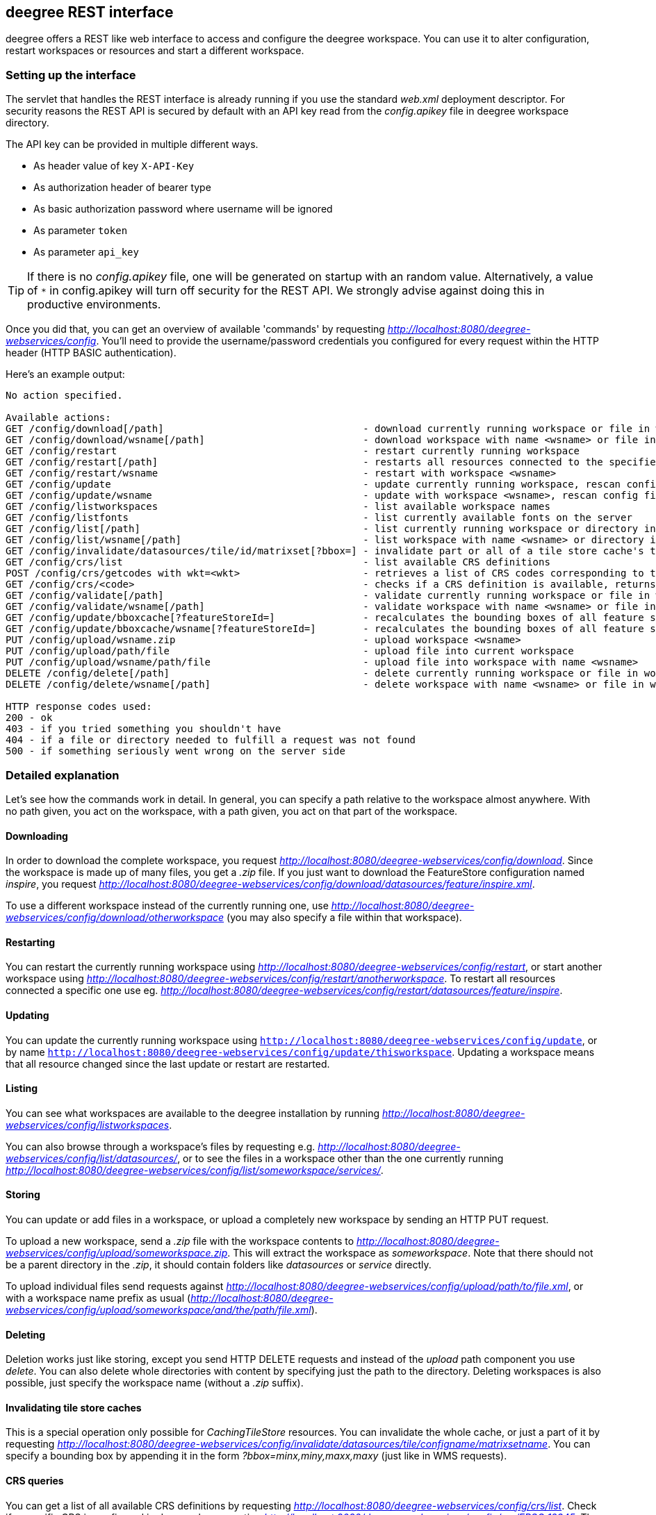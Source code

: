 [[anchor-configuration-restapi]]
== deegree REST interface

deegree offers a REST like web interface to access and configure the
deegree workspace. You can use it to alter configuration, restart
workspaces or resources and start a different workspace.

=== Setting up the interface

The servlet that handles the REST interface is already running if you
use the standard _web.xml_ deployment descriptor. For security reasons
the REST API is secured by default with an API key read from the 
_config.apikey_ file in deegree workspace directory.

The API key can be provided in multiple different ways.

* As header value of key `X-API-Key`
* As authorization header of bearer type
* As basic authorization password where username will be ignored
* As parameter `token`
* As parameter `api_key`

TIP: If there is no _config.apikey_ file, one will be generated on startup
with an random value. Alternatively, a value of `*` in config.apikey will 
turn off security for the REST API. We strongly advise against doing this
in productive environments.

Once you did that, you can get an overview of available 'commands' by
requesting _http://localhost:8080/deegree-webservices/config_. You'll
need to provide the username/password credentials you configured for
every request within the HTTP header (HTTP BASIC authentication).

Here's an example output:

....
No action specified.

Available actions:
GET /config/download[/path]                                  - download currently running workspace or file in workspace
GET /config/download/wsname[/path]                           - download workspace with name <wsname> or file in workspace
GET /config/restart                                          - restart currently running workspace
GET /config/restart[/path]                                   - restarts all resources connected to the specified one
GET /config/restart/wsname                                   - restart with workspace <wsname>
GET /config/update                                           - update currently running workspace, rescan config files and update resources
GET /config/update/wsname                                    - update with workspace <wsname>, rescan config files and update resources
GET /config/listworkspaces                                   - list available workspace names
GET /config/listfonts                                        - list currently available fonts on the server
GET /config/list[/path]                                      - list currently running workspace or directory in workspace
GET /config/list/wsname[/path]                               - list workspace with name <wsname> or directory in workspace
GET /config/invalidate/datasources/tile/id/matrixset[?bbox=] - invalidate part or all of a tile store cache's tile matrix set
GET /config/crs/list                                         - list available CRS definitions
POST /config/crs/getcodes with wkt=<wkt>                     - retrieves a list of CRS codes corresponding to the WKT (POSTed KVP)
GET /config/crs/<code>                                       - checks if a CRS definition is available, returns true/false
GET /config/validate[/path]                                  - validate currently running workspace or file in workspace
GET /config/validate/wsname[/path]                           - validate workspace with name <wsname> or file in workspace
GET /config/update/bboxcache[?featureStoreId=]               - recalculates the bounding boxes of all feature stores of the currently running workspace, with the parameter 'featureStoreId' a comma separated list of feature stores to update can be passed
GET /config/update/bboxcache/wsname[?featureStoreId=]        - recalculates the bounding boxes of all feature stores of the workspace with name <wsname>, with the parameter 'featureStoreId' a comma separated list of feature stores to update can be passed
PUT /config/upload/wsname.zip                                - upload workspace <wsname>
PUT /config/upload/path/file                                 - upload file into current workspace
PUT /config/upload/wsname/path/file                          - upload file into workspace with name <wsname>
DELETE /config/delete[/path]                                 - delete currently running workspace or file in workspace
DELETE /config/delete/wsname[/path]                          - delete workspace with name <wsname> or file in workspace

HTTP response codes used:
200 - ok
403 - if you tried something you shouldn't have
404 - if a file or directory needed to fulfill a request was not found
500 - if something seriously went wrong on the server side
....

=== Detailed explanation

Let's see how the commands work in detail. In general, you can specify a
path relative to the workspace almost anywhere. With no path given, you
act on the workspace, with a path given, you act on that part of the
workspace.

==== Downloading

In order to download the complete workspace, you request
_http://localhost:8080/deegree-webservices/config/download_. Since the
workspace is made up of many files, you get a _.zip_ file. If you just
want to download the FeatureStore configuration named _inspire_, you
request
_http://localhost:8080/deegree-webservices/config/download/datasources/feature/inspire.xml_.

To use a different workspace instead of the currently running one, use
_http://localhost:8080/deegree-webservices/config/download/otherworkspace_
(you may also specify a file within that workspace).

==== Restarting

You can restart the currently running workspace using
_http://localhost:8080/deegree-webservices/config/restart_, or start
another workspace using
_http://localhost:8080/deegree-webservices/config/restart/anotherworkspace_.
To restart all resources connected a specific one use eg.
_http://localhost:8080/deegree-webservices/config/restart/datasources/feature/inspire_.

==== Updating

You can update the currently running workspace using
`http://localhost:8080/deegree-webservices/config/update`,
or by name `http://localhost:8080/deegree-webservices/config/update/thisworkspace`.
Updating a workspace means that all resource changed since the last update or restart are restarted.

==== Listing

You can see what workspaces are available to the deegree installation by
running
_http://localhost:8080/deegree-webservices/config/listworkspaces_.

You can also browse through a workspace's files by requesting e.g.
_http://localhost:8080/deegree-webservices/config/list/datasources/_,
or to see the files in a workspace other than the one currently running
_http://localhost:8080/deegree-webservices/config/list/someworkspace/services/_.

==== Storing

You can update or add files in a workspace, or upload a completely new
workspace by sending an HTTP PUT request.

To upload a new workspace, send a _.zip_ file with the workspace
contents to
_http://localhost:8080/deegree-webservices/config/upload/someworkspace.zip_.
This will extract the workspace as _someworkspace_. Note that there
should not be a parent directory in the _.zip_, it should contain
folders like _datasources_ or _service_ directly.

To upload individual files send requests against
_http://localhost:8080/deegree-webservices/config/upload/path/to/file.xml_,
or with a workspace name prefix as usual
(_http://localhost:8080/deegree-webservices/config/upload/someworkspace/and/the/path/file.xml_).

==== Deleting

Deletion works just like storing, except you send HTTP DELETE requests
and instead of the _upload_ path component you use _delete_. You can
also delete whole directories with content by specifying just the path
to the directory. Deleting workspaces is also possible, just specify the
workspace name (without a _.zip_ suffix).

==== Invalidating tile store caches

This is a special operation only possible for _CachingTileStore_
resources. You can invalidate the whole cache, or just a part of it by
requesting
_http://localhost:8080/deegree-webservices/config/invalidate/datasources/tile/configname/matrixsetname_.
You can specify a bounding box by appending it in the form
_?bbox=minx,miny,maxx,maxy_ (just like in WMS requests).

==== CRS queries

You can get a list of all available CRS definitions by requesting
_http://localhost:8080/deegree-webservices/config/crs/list_. Check if
a specific CRS is configured in deegree by requesting
_http://localhost:8080/deegree-webservices/config/crs/EPSG:12345_. The
response will be the text _true_ or _false_, depending on whether the
CRS is defined or not. If you have a WKT CRS definition, you can POST
against
_http://localhost:8080/deegree-webservices/config/crs/getcodes_ to get
a list of corresponding identifiers (experimental). Use the _wkt_
parameter when posting to send the WKT definition.
